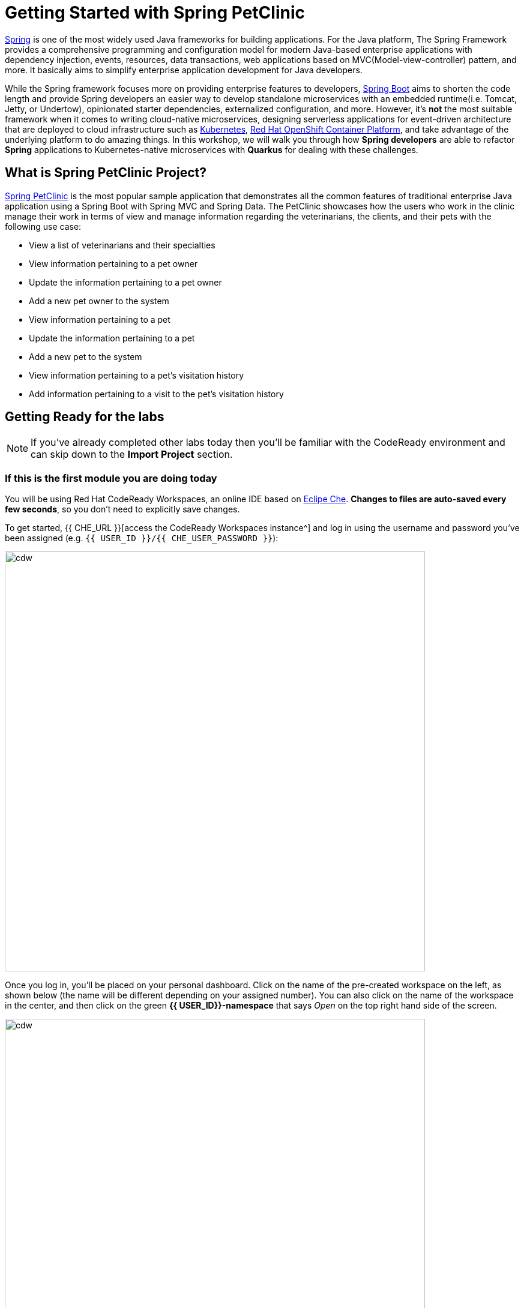 = Getting Started with Spring PetClinic
:experimental:

https://github.com/spring-projects/spring-framework[Spring^] is one of the most widely used Java frameworks for building applications. For the Java platform, The Spring Framework provides a comprehensive programming and configuration model for modern Java-based enterprise applications with dependency injection, events, resources, data transactions, web applications based on MVC(Model-view-controller) pattern, and more. It basically aims to simplify enterprise application development for Java developers. 

While the Spring framework focuses more on providing enterprise features to developers, https://github.com/spring-projects/spring-boot[Spring Boot^] aims to shorten the code length and provide Spring developers an easier way to develop standalone microservices with an embedded runtime(i.e. Tomcat, Jetty, or Undertow), opinionated starter dependencies, externalized configuration, and more. However, it's *not* the most suitable framework when it comes to writing cloud-native microservices, designing serverless applications for event-driven architecture that are deployed to cloud infrastructure such as https://www.redhat.com/en/topics/containers/what-is-kubernetes[Kubernetes^], https://www.redhat.com/en/technologies/cloud-computing/openshift[Red Hat OpenShift Container Platform^], and take advantage of the underlying platform to do amazing things. In this workshop, we will walk you through how *Spring developers* are able to refactor *Spring* applications to Kubernetes-native microservices with *Quarkus* for dealing with these challenges. 

== What is Spring PetClinic Project?

https://github.com/spring-projects/spring-petclinic[Spring PetClinic^] is the most popular sample application that demonstrates all the common features of traditional enterprise Java application using a Spring Boot with Spring MVC and Spring Data. The PetClinic showcases how the users who work in the clinic manage their work in terms of view and manage information regarding the veterinarians, the clients, and their pets with the following use case:

 * View a list of veterinarians and their specialties
 * View information pertaining to a pet owner
 * Update the information pertaining to a pet owner
 * Add a new pet owner to the system
 * View information pertaining to a pet
 * Update the information pertaining to a pet
 * Add a new pet to the system
 * View information pertaining to a pet's visitation history
 * Add information pertaining to a visit to the pet's visitation history

== Getting Ready for the labs

[NOTE]
====
If you’ve already completed other labs today then you'll be familiar with the CodeReady environment and can skip down to the *Import Project* section.
====

=== If this is the first module you are doing today

You will be using Red Hat CodeReady Workspaces, an online IDE based on https://www.eclipse.org/che/[Eclipe Che^]. *Changes to files are auto-saved every few seconds*, so you don’t need to explicitly save changes.

To get started, {{ CHE_URL }}[access the CodeReady Workspaces instance^] and log in using the username and password you’ve been assigned (e.g. `{{ USER_ID }}/{{ CHE_USER_PASSWORD }}`):

image::che-login.png[cdw, 700]

Once you log in, you’ll be placed on your personal dashboard. Click on the name of the pre-created workspace on the left, as shown below (the name will be different depending on your assigned number). You can also click on the name of the workspace in the center, and then click on the green *{{ USER_ID}}-namespace* that says _Open_ on the top right hand side of the screen.

image::che-landing-spring.png[cdw, 700]

After a minute or two, you’ll be placed in the workspace:

image::che-workspace.png[cdw, 900]

This IDE is based on Eclipse Che (which is in turn based on MicroSoft VS Code editor).

You can see icons on the left for navigating between project explorer, search, version control (e.g. Git), debugging, and other plugins.  You’ll use these during the course of this workshop. Feel free to click on them and see what they do:

image::crw-icons.png[cdw, 400]

[NOTE]
====
If things get weird or your browser appears, you can simply reload the browser tab to refresh the view.
====

Many features of CodeReady Workspaces are accessed via *Commands*. You can see a few of the commands listed with links on the home page (e.g. _New File.._, _Git Clone.._, and others).

If you ever need to run commands that you don't see in a menu, you can press kbd:[F1] to open the command window, or the more traditional kbd:[Control+SHIFT+P] (or kbd:[Command+SHIFT+P] on Mac OS X).

== Import Project

Let's import our first project. Click on *Git Clone..* (or type kbd:[F1], enter 'git' and click on the auto-completed _Git Clone.._ )

image::che-workspace-gitclone.png[cdw, 900]

Step through the prompts, using the following value for **Repository URL**. If you use *FireFox*, it may end up pasting extra spaces at the end, so just press backspace after pasting:

[source,none,role="copypaste"]
----
https://github.com/RedHat-Middleware-Workshops/quarkus-workshop-labs
----

image::crw-clone-repo.png[crw,900]

The Terminal window in CodeReady Workspaces. You can open a terminal window for any of the containers running in your Developer workspace. For the rest of these labs, anytime you need to run a command in a terminal, you can use the **>_ New Terminal** command on the right:

image::cmd-terminal.png[codeready-workspace-terminal, 700]

== IMPORTANT: Check out proper Git branch

To make sure you're using the right version of the project files, run this command in a CodeReady Terminal:

[source,sh,role="copypaste"]
----
cd $CHE_PROJECTS_ROOT/quarkus-workshop-labs && git checkout rhtr2020
----

The project is imported into your workspace and is visible in the project explorer:

image::crw-clone-explorer-spring.png[crw,900]

== Running the Spring Petclinic

Let's run the Spring Petclinic application. in a CodeReady Terminal:

[source,sh,role="copypaste"]
----
mvn spring-boot:run -f $CHE_PROJECTS_ROOT/quarkus-workshop-labs/spring-petclinic
----

[NOTE]
====
The first time you build the app, new dependencies may be downloaded via maven. This should only happen once, after that things will go even faster.
====

You should see:

[source,none]
----
INFO 326 --- [  restartedMain] o.s.b.w.embedded.tomcat.TomcatWebServer  : Tomcat started on port(s): 8081 (http) with context path ''
INFO 326 --- [  restartedMain] DeferredRepositoryInitializationListener : Triggering deferred initialization of Spring Data repositories…
INFO 326 --- [  restartedMain] DeferredRepositoryInitializationListener : Spring Data repositories initialized!
INFO 326 --- [  restartedMain] o.s.s.petclinic.PetClinicApplication     : Started PetClinicApplication in 3.918 seconds (JVM running for 4.28)
INFO 326 --- [nio-8081-exec-1] o.a.c.c.C.[Tomcat].[localhost].[/]       : Initializing Spring DispatcherServlet 'dispatcherServlet'
INFO 326 --- [nio-8081-exec-1] o.s.web.servlet.DispatcherServlet        : Initializing Servlet 'dispatcherServlet'
INFO 326 --- [nio-8081-exec-1] o.s.web.servlet.DispatcherServlet        : Completed initialization in 7 ms
----

The Spring Boot application should be running with _8081_ port because you will initialize _8080_ port to run a Quarkus application later.

CodeReady will also detect that the Quarkus app opens port `8081` for web requests. When prompted, *open the port `8081`*, which opens a small web browser in CodeReady:

image::open-port-spring.png[port, 700]

Then click on `Open Link` to redirect to the external URL of the Spring Boot application:

image::open-link-spring.png[port, 700]

You should see the Spring Petclinic welcome page (you may need to click the _reload_ icon):

image::welcome-spring-petclinic.png[port, 900]

Click on the URL link at the upper right to open the same default page in a separate browser tab:

image::crw-open-spring-page.png[page, 800]

`Leave this page` because you will go through logical views and implemented the use cases of Spring Petclinic application in the next labs.